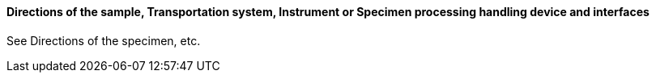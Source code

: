 ==== Directions of the sample, Transportation system, Instrument or Specimen processing handling device and interfaces
[v291_section="13.1.3.25"]

See Directions of the specimen, etc.

